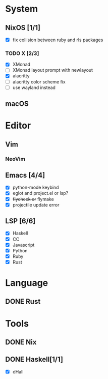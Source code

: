 * System
** NixOS [1/1]
    - [X] fix collision between ruby and rls packages
*** TODO X [2/3]
    CLOSED: [2019-02-09 六 17:17]
    - [X] XMonad
    - [ ] XMonad layout prompt with newlayout
    - [X] alacritty
    - [ ] alacritty color scheme fix
    - [ ] use wayland instead
** macOS

* Editor
** Vim
*** NeoVim
** Emacs [4/4]
    - [X] python-mode keybind
    - [X] eglot and project.el or lsp?
    - [X] +flycheck or+ flymake
    - [X] projectile update error
** LSP [6/6]
   - [X] Haskell
   - [X] CC
   - [X] Javascript
   - [X] Python
   - [X] Ruby
   - [X] Rust

* Language
** DONE Rust

* Tools
** DONE Nix
** DONE Haskell[1/1]
    - [X] dHall
